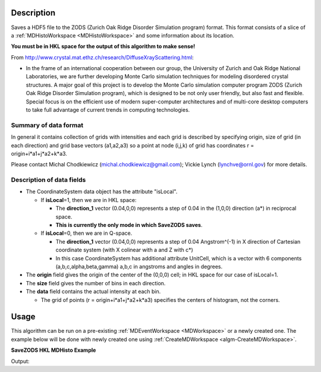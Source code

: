 .. algorithm::

.. summary::

.. relatedalgorithms::

.. properties::

Description
-----------

Saves a HDF5 file to the ZODS (Zurich Oak Ridge Disorder Simulation
program) format. This format consists of a slice of a
:ref:`MDHistoWorkspace <MDHistoWorkspace>` and some information about its
location.

**You must be in HKL space for the output of this algorithm to make
sense!**

From http://www.crystal.mat.ethz.ch/research/DiffuseXrayScattering.html:

-  In the frame of an international cooperation between our group, the
   University of Zurich and Oak Ridge National Laboratories, we are
   further developing Monte Carlo simulation techniques for modeling
   disordered crystal structures. A major goal of this project is to
   develop the Monte Carlo simulation computer program ZODS (Zurich Oak
   Ridge Disorder Simulation program), which is designed to be not only
   user friendly, but also fast and flexible. Special focus is on the
   efficient use of modern super-computer architectures and of
   multi-core desktop computers to take full advantage of current trends
   in computing technologies.

Summary of data format
######################

In general it contains collection of grids with intensities and each
grid is described by specifying origin, size of grid (in each direction)
and grid base vectors (a1,a2,a3) so a point at node (i,j,k) of grid has
coordinates r = origin+i\*a1+j\*a2+k\*a3.

Please contact Michal Chodkiewicz (michal.chodkiewicz@gmail.com); Vickie
Lynch (lynchve@ornl.gov) for more details.

Description of data fields
##########################

-  The CoordinateSystem data object has the attribute "isLocal".

   -  If **isLocal**\ =1, then we are in HKL space:

      -  The **direction\_1** vector (0.04,0,0) represents a step of
         0.04 in the (1,0,0) direction (a\*) in reciprocal space.
      -  **This is currently the only mode in which SaveZODS saves**.

   -  If **isLocal**\ =0, then we are in Q-space.

      -  The **direction\_1** vector (0.04,0,0) represents a step of
         0.04 Angstrom^(-1) in X direction of Cartesian coordinate
         system (with X colinear with a and Z with c\*)
      -  In this case CoordinateSystem has additional attribute
         UnitCell, which is a vector with 6 components
         (a,b,c,alpha,beta,gamma) a,b,c in angstroms and angles in
         degrees.

-  The **origin** field gives the origin of the center of the (0,0,0)
   cell; in HKL space for our case of isLocal=1.
-  The **size** field gives the number of bins in each direction.
-  The **data** field contains the actual intensity at each bin.

   -  The grid of points (r = origin+i\*a1+j\*a2+k\*a3) specifies the
      centers of histogram, not the corners.

Usage
-----

This algorithm can be run on a pre-existing :ref:`MDEventWorkspace <MDWorkspace>`
or a newly created one. The example below will be done with newly created one
using :ref:`CreateMDWorkspace <algm-CreateMDWorkspace>`.

**SaveZODS HKL MDHisto Example**

.. testcode:: SaveZODSEx

    ws = CreateMDHistoWorkspace(SignalInput='1,2,3,4,5,6,7,8', ErrorInput='1,1,1,1,1,1,1,1',
        Dimensionality='3', Extents='-2, 2, -2, 2, -2, 2', Names=['[H,0,0]','[0,K,0]','[0,0,L]'],
        NumberOfBins='2,2,2', Units='lattice,lattice,lattice')
    import os
    savefile = os.path.join(config["defaultsave.directory"], "ZODS.h5")
    SaveZODS(InputWorkspace=ws, FileName=savefile)
    print("File created: {}".format(os.path.exists(savefile)))

Output:

.. testoutput:: SaveZODSEx

   File created: True

.. testcleanup:: SaveZODSEx

    import os
    os.remove("ZODS.h5")

.. categories::

.. sourcelink::
